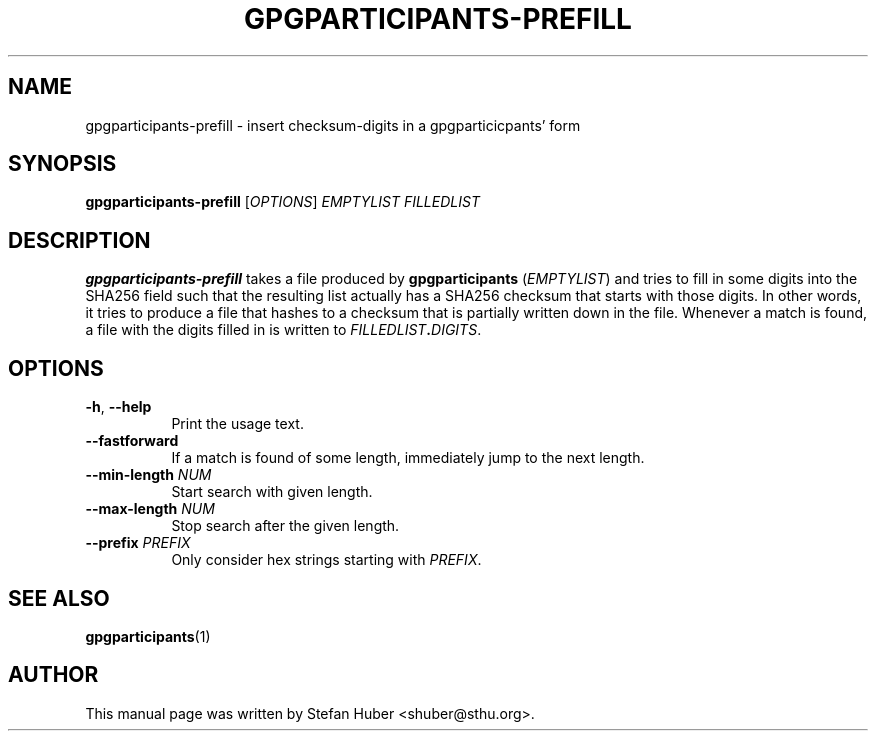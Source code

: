 .TH GPGPARTICIPANTS-PREFILL 1 "October 17, 2013"
.SH NAME
gpgparticipants-prefill \- insert checksum-digits in a gpgparticicpants' form
.SH SYNOPSIS
.B gpgparticipants-prefill
[\fIOPTIONS\fP] \fIEMPTYLIST\fP \fIFILLEDLIST\fP
.SH DESCRIPTION
.B gpgparticipants-prefill
takes a file produced by \fBgpgparticipants\fP (\fIEMPTYLIST\fP) and tries to fill in some
digits into the SHA256 field such that the resulting list actually has a SHA256
checksum that starts with those digits.  In other words, it tries to produce a
file that hashes to a checksum that is partially written down in the file.
Whenever a match is found, a file with the digits filled in is written to
\fIFILLEDLIST\fP\fB.\fP\fIDIGITS\fP.

.SH OPTIONS

.IP "\fB\-h\fP, \fB\-\-help\fP" 8
Print the usage text.

.IP "\fB\-\-fastforward\fP" 8
If a match is found of some length, immediately jump to the next length.

.IP "\fB\-\-min-length\fP \fINUM\fP" 8
Start search with given length.

.IP "\fB\-\-max-length\fP \fINUM\fP" 8
Stop search after the given length.

.IP "\fB\-\-prefix\fP \fIPREFIX\fP" 8
Only consider hex strings starting with \fIPREFIX\fP.

.SH SEE ALSO
.BR gpgparticipants (1)
.SH AUTHOR
This manual page was written by Stefan Huber <shuber@sthu.org>.
